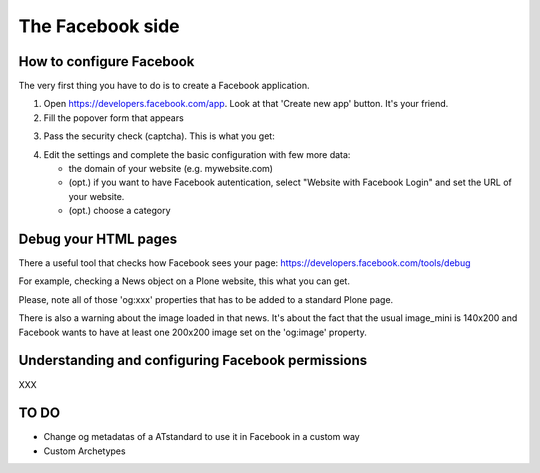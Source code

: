 The Facebook side
=================

How to configure Facebook
-------------------------

The very first thing you have to do is to create a Facebook application. 

1. Open https://developers.facebook.com/app. Look at that 'Create new app' button. It's your friend.

2. Fill the popover form that appears

.. image:: /_static/facebookapp/new-facebook-app.png

3. Pass the security check (captcha).
   This is what you get:

.. image:: /_static/facebookapp/myplonefbapp.png

4. Edit the settings and complete the basic configuration with few more data:

   * the domain of your website (e.g. mywebsite.com)
   * (opt.) if you want to have Facebook autentication, select "Website with Facebook Login" and set the URL of your website.
   * (opt.) choose a category

.. image:: /_static/facebookapp/basics-myplonefbapp.png


Debug your HTML pages
---------------------
There a useful tool that checks how Facebook sees your page: https://developers.facebook.com/tools/debug

For example, checking a News object on a Plone website, this what you can get.

.. image:: /_static/facebookapp/debug-page.png

Please, note all of those 'og:xxx' properties that has to be added to a standard Plone page.

There is also a warning about the image loaded in that news. It's about the fact that the usual image_mini is 140x200 and Facebook wants to have at least one 200x200 image set on the 'og:image' property.


Understanding and configuring Facebook permissions
--------------------------------------------------

XXX


TO DO
-----

* Change og metadatas of a ATstandard to use it in Facebook in a custom way
* Custom Archetypes